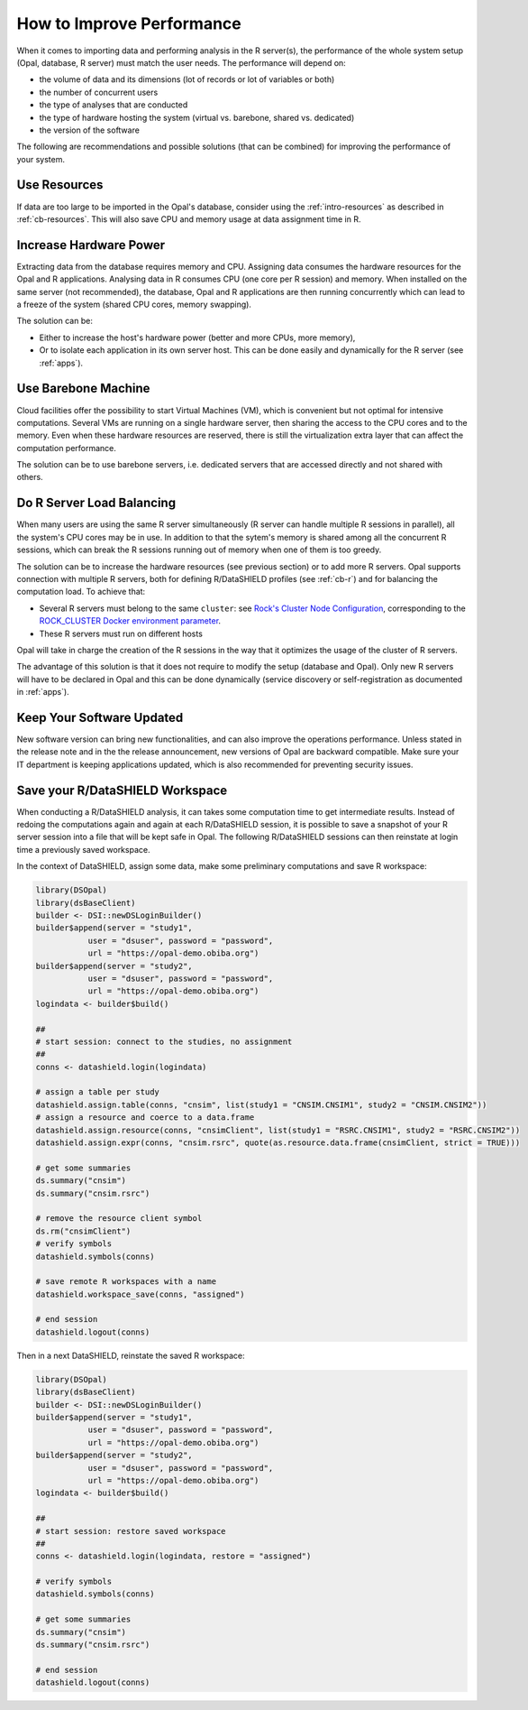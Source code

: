 How to Improve Performance
==========================

When it comes to importing data and performing analysis in the R server(s), the performance of the whole system setup (Opal, database, R server) must match the user needs. The performance will depend on:

* the volume of data and its dimensions (lot of records or lot of variables or both)
* the number of concurrent users
* the type of analyses that are conducted
* the type of hardware hosting the system (virtual vs. barebone, shared vs. dedicated)
* the version of the software

The following are recommendations and possible solutions (that can be combined) for improving the performance of your system.

Use Resources
-------------

If data are too large to be imported in the Opal's database, consider using the :ref:`intro-resources` as described in :ref:`cb-resources`. This will also save CPU and memory usage at data assignment time in R.

Increase Hardware Power
-----------------------

Extracting data from the database requires memory and CPU. Assigning data consumes the hardware resources for the Opal and R applications. Analysing data in R consumes CPU (one core per R session) and memory. When installed on the same server (not recommended), the database, Opal and R applications are then running concurrently which can lead to a freeze of the system (shared CPU cores, memory swapping).

The solution can be:

* Either to increase the host's hardware power (better and more CPUs, more memory),
* Or to isolate each application in its own server host. This can be done easily and dynamically for the R server (see :ref:`apps`).

Use Barebone Machine
--------------------

Cloud facilities offer the possibility to start Virtual Machines (VM), which is convenient but not optimal for intensive computations. Several VMs are running on a single hardware server, then sharing the access to the CPU cores and to the memory. Even when these hardware resources are reserved, there is still the virtualization extra layer that can affect the computation performance.

The solution can be to use barebone servers, i.e. dedicated servers that are accessed directly and not shared with others.

Do R Server Load Balancing
--------------------------

When many users are using the same R server simultaneously (R server can handle multiple R sessions in parallel), all the system's CPU cores may be in use. In addition to that the sytem's memory is shared among all the concurrent R sessions, which can break the R sessions running out of memory when one of them is too greedy.

The solution can be to increase the hardware resources (see previous section) or to add more R servers. Opal supports connection with multiple R servers, both for defining R/DataSHIELD profiles (see :ref:`cb-r`) and for balancing the computation load. To achieve that:

* Several R servers must belong to the same ``cluster``: see `Rock's Cluster Node Configuration <https://rockdoc.obiba.org/en/latest/admin/configuration.html#cluster-node-configuration>`_, corresponding to the `ROCK_CLUSTER Docker environment parameter <https://rockdoc.obiba.org/en/latest/admin/installation.html#docker-image-installation>`_.
* These R servers must run on different hosts

Opal will take in charge the creation of the R sessions in the way that it optimizes the usage of the cluster of R servers.

The advantage of this solution is that it does not require to modify the setup (database and Opal). Only new R servers will have to be declared in Opal and this can be done dynamically (service discovery or self-registration as documented in :ref:`apps`).

Keep Your Software Updated
--------------------------

New software version can bring new functionalities, and can also improve the operations performance. Unless stated in the release note and in the the release announcement, new versions of Opal are backward compatible. Make sure your IT department is keeping applications updated, which is also recommended for preventing security issues.

Save your R/DataSHIELD Workspace
--------------------------------

When conducting a R/DataSHIELD analysis, it can takes some computation time to get intermediate results. Instead of redoing the computations again and again at each R/DataSHIELD session, it is possible to save a snapshot of your R server session into a file that will be kept safe in Opal. The following R/DataSHIELD sessions can then reinstate at login time a previously saved workspace.

In the context of DataSHIELD, assign some data, make some preliminary computations and save R workspace:

.. code-block:: r

  library(DSOpal)
  library(dsBaseClient)
  builder <- DSI::newDSLoginBuilder()
  builder$append(server = "study1",
             user = "dsuser", password = "password",
             url = "https://opal-demo.obiba.org")
  builder$append(server = "study2",
             user = "dsuser", password = "password",
             url = "https://opal-demo.obiba.org")
  logindata <- builder$build()

  ##
  # start session: connect to the studies, no assignment
  ##
  conns <- datashield.login(logindata)

  # assign a table per study
  datashield.assign.table(conns, "cnsim", list(study1 = "CNSIM.CNSIM1", study2 = "CNSIM.CNSIM2"))
  # assign a resource and coerce to a data.frame
  datashield.assign.resource(conns, "cnsimClient", list(study1 = "RSRC.CNSIM1", study2 = "RSRC.CNSIM2"))
  datashield.assign.expr(conns, "cnsim.rsrc", quote(as.resource.data.frame(cnsimClient, strict = TRUE)))

  # get some summaries
  ds.summary("cnsim")
  ds.summary("cnsim.rsrc")

  # remove the resource client symbol
  ds.rm("cnsimClient")
  # verify symbols
  datashield.symbols(conns)

  # save remote R workspaces with a name
  datashield.workspace_save(conns, "assigned")

  # end session
  datashield.logout(conns)

Then in a next DataSHIELD, reinstate the saved R workspace:

.. code-block:: r

  library(DSOpal)
  library(dsBaseClient)
  builder <- DSI::newDSLoginBuilder()
  builder$append(server = "study1",
             user = "dsuser", password = "password",
             url = "https://opal-demo.obiba.org")
  builder$append(server = "study2",
             user = "dsuser", password = "password",
             url = "https://opal-demo.obiba.org")
  logindata <- builder$build()

  ##
  # start session: restore saved workspace
  ##
  conns <- datashield.login(logindata, restore = "assigned")

  # verify symbols
  datashield.symbols(conns)

  # get some summaries
  ds.summary("cnsim")
  ds.summary("cnsim.rsrc")

  # end session
  datashield.logout(conns)
